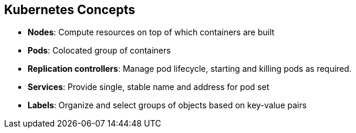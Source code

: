 == Kubernetes Concepts
:noaudio:

* *Nodes*: Compute resources on top of which containers are built
* *Pods*: Colocated group of containers
* *Replication controllers*: Manage pod lifecycle, starting and killing pods as
 required.
* *Services*: Provide single, stable name and address for pod set
* *Labels*: Organize and select groups of objects based on key-value pairs


ifdef::showscript[]

=== Transcript

Nodes are the compute resources on top of which you build your containers.

Pods, used in the same context as "a pod of whales" or "peas in a pod," are colocated groups of containers that may share persistent storage volumes.
Pods are the smallest deployable units that you can create, schedule, and
manage with Kubernetes.

Replication controllers manage the lifecycle of pods. They ensure that a
specified number of pods are running at any given time by creating or killing
pods as required.

Services provide a single, stable name and address for a set of pods. As pods
can come and go, the service provides a _front end_ for the pods it represents.

You use labels to organize and select groups of objects based on key-value pairs.

endif::showscript[]
